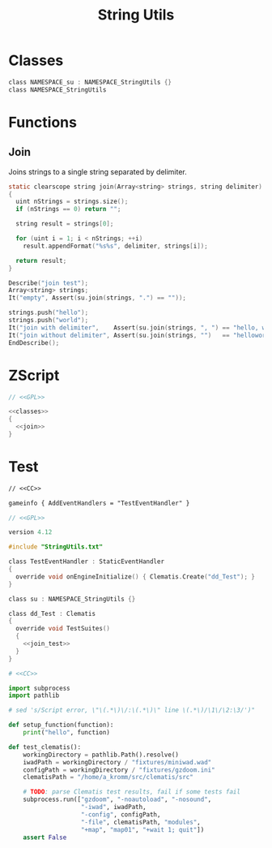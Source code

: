 # SPDX-FileCopyrightText: © 2024 Alexander Kromm <mmaulwurff@gmail.com>
# SPDX-License-Identifier: CC0-1.0
:properties:
:header-args: :comments no :mkdirp yes :noweb yes
:end:
#+title: String Utils

* Classes

#+name: classes
#+begin_src c
class NAMESPACE_su : NAMESPACE_StringUtils {}
class NAMESPACE_StringUtils
#+end_src

* Functions

** Join

Joins strings to a single string separated by delimiter.

#+name: join
#+begin_src c
static clearscope string join(Array<string> strings, string delimiter)
{
  uint nStrings = strings.size();
  if (nStrings == 0) return "";

  string result = strings[0];

  for (uint i = 1; i < nStrings; ++i)
    result.appendFormat("%s%s", delimiter, strings[i]);

  return result;
}
#+end_src
#+name: join_test
#+begin_src c
Describe("join test");
Array<string> strings;
It("empty", Assert(su.join(strings, ".") == ""));

strings.push("hello");
strings.push("world");
It("join with delimiter",    Assert(su.join(strings, ", ") == "hello, world"));
It("join without delimiter", Assert(su.join(strings, "")   == "helloworld"));
EndDescribe();
#+end_src

* ZScript
#+begin_src c :tangle modules/StringUtils.txt
// <<GPL>>

<<classes>>
{
  <<join>>
}
#+end_src

* Test

#+begin_src txt :tangle modules/mapinfo.txt
// <<CC>>

gameinfo { AddEventHandlers = "TestEventHandler" }
#+end_src

#+begin_src c :tangle modules/zscript.txt
// <<GPL>>

version 4.12

#include "StringUtils.txt"

class TestEventHandler : StaticEventHandler
{
  override void onEngineInitialize() { Clematis.Create("dd_Test"); }
}

class su : NAMESPACE_StringUtils {}

class dd_Test : Clematis
{
  override void TestSuites()
  {
    <<join_test>>
  }
}
#+end_src

#+begin_src python :tangle modules/test_clematis.py
# <<CC>>

import subprocess
import pathlib

# sed 's/Script error, \"\(.*\)\/:\(.*\)\" line \(.*\)/\1\/\2:\3/')"

def setup_function(function):
    print("hello", function)

def test_clematis():
    workingDirectory = pathlib.Path().resolve()
    iwadPath = workingDirectory / "fixtures/miniwad.wad"
    configPath = workingDirectory / "fixtures/gzdoom.ini"
    clematisPath = "/home/a_kromm/src/clematis/src"

    # TODO: parse Clematis test results, fail if some tests fail
    subprocess.run(["gzdoom", "-noautoload", "-nosound",
                    "-iwad", iwadPath,
                    "-config", configPath,
                    "-file", clematisPath, "modules",
                    "+map", "map01", "+wait 1; quit"])
    assert False
#+end_src

* Licenses :noexport:
#+name: CC
#+begin_src :exports none
SPDX-FileTextCopyright: © 2024 Alexander Kromm <mmaulwurff@gmail.com>
SPDX-License-Identifier: CC0-1.0
#+end_src

#+name: GPL
#+begin_src :exports none
SPDX-FileTextCopyright: © 2024 Alexander Kromm <mmaulwurff@gmail.com>
SPDX-License-Identifier: GPL-3.0-or-later
#+end_src
